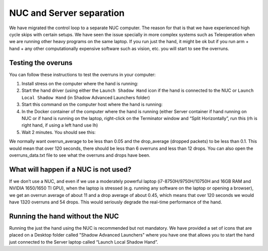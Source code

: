NUC and Server separation
==========================

We have migrated the control loop to a separate NUC computer.
The reason for that is that we have experienced high cycle skips with certain setups.
We have seen the issue specially in more complex systems such as Teleoperation when we are running other heavy programs on the same laptop.
If you run just the hand, it might be ok but if you run arm + hand + any other computationally expensive software such as vision, etc. you will start to see the overruns.

Testing the overuns
--------------------
You can follow these instructions to test the overruns in your computer:

1. Install stress on the computer where the hand is running:

   .. prompt:: bash $

      sudo apt install stress

2. Start the hand driver (using either the ``Launch Shadow Hand`` icon if the hand is connected to the NUC or ``Launch Local Shadow Hand`` (in Shadow Advanced Launchers folder)
3. Start this command on the computer host where the hand is running:

   .. prompt:: bash $

      stress --cpu 8 --io 4 --vm 2 --timeout 200s --vm-bytes 128M

4. In the Docker container of the computer where the hand is running (either Server container if hand running on NUC or if hand is running on the laptop, right-click on the Terminator window and “Split Horizontally”, run this (rh is right hand, if using a left hand use lh)

   .. prompt:: bash $

      rosrun sr_utilities_common overrun_experiments.py -ht hand_e -t 120 -id rh

5. Wait 2 minutes. You should see this:

   .. prompt:: bash $

      Your data has been recorded to ./overruns_data.txt file.
      Overrun average: <overrun_average> Drop average: <drop_average>

We normally want overrun_average to be less than 0.05 and the drop_average (dropped packets)  to be less than 0.1.
This would mean that over 120 seconds, there should be less than 6 overruns and less than 12 drops.
You can also open the overruns_data.txt file to see what the overruns and drops have been.

What will happen if a NUC is not used?
----------------------------------------

If we don’t use a NUC, and even if we use a moderately powerful laptop (i7-8750H/9750H/10750H and 16GB RAM and NVIDIA 1650/1650 TI GPU),
when the laptop is stressed (e.g. running any software on the laptop or opening a browser), we get an overrun average of about 11 and a drop average
of about 0.45, which means that over 120 seconds we would have 1320 overruns and 54 drops.
This would seriously degrade the real-time performance of the hand.

Running the hand without the NUC
---------------------------------

Running the just the hand using the NUC is recommended but not mandatory. We have provided a set of icons that are placed on a Desktop folder called "Shadow Advanced Launchers" where you have one that allows you to start the hand just connected to the Server laptop called “Launch Local Shadow Hand”.
